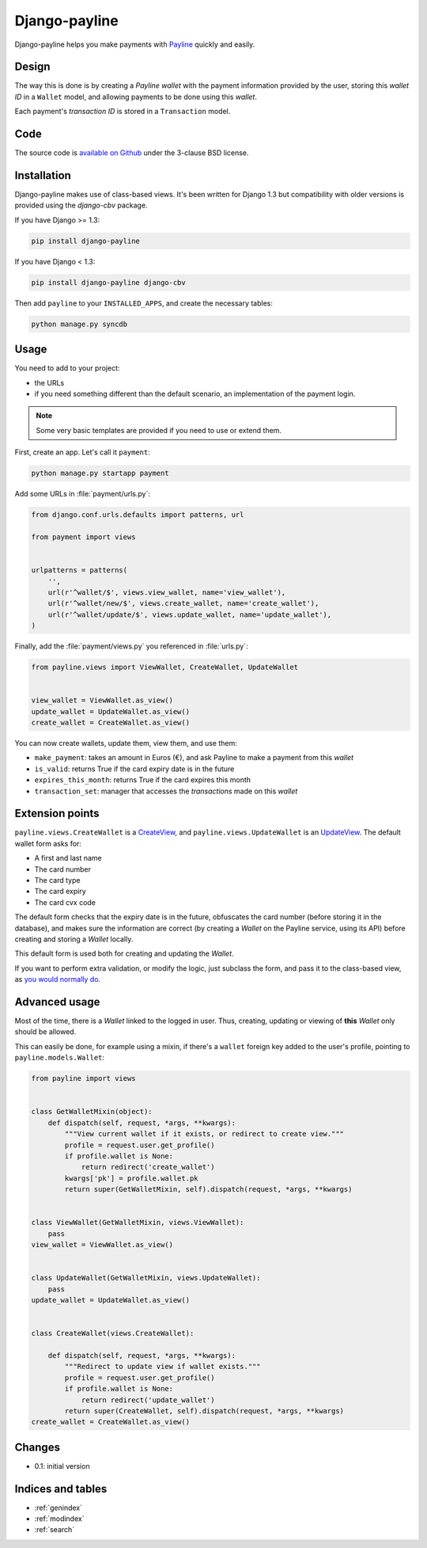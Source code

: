 Django-payline
==============

Django-payline helps you make payments with Payline_ quickly and easily.

.. _Payline: http://www.payline.com/

Design
------

The way this is done is by creating a *Payline wallet* with the payment
information provided by the user, storing this *wallet ID* in a ``Wallet``
model, and allowing payments to be done using this *wallet*.

Each payment's *transaction ID* is stored in a ``Transaction`` model.

Code
----

The source code is `available on Github`_ under the 3-clause BSD license.

.. _available on Github: https://github.com/magopian/django-payline

Installation
------------

Django-payline makes use of class-based views. It's been written for Django 1.3
but compatibility with older versions is provided using the `django-cbv`
package.

.. _django-cbv: http://pypi.python.org/pypi/django-cbv

If you have Django >= 1.3:

.. code-block:: bash

    pip install django-payline

If you have Django < 1.3:

.. code-block:: bash

    pip install django-payline django-cbv

Then add ``payline`` to your ``INSTALLED_APPS``, and create the necessary
tables:

.. code-block:: bash

    python manage.py syncdb

Usage
-----

You need to add to your project:

* the URLs
* if you need something different than the default scenario, an implementation
  of the payment login.

.. note:: Some very basic templates are provided if you need to use or extend
          them.

First, create an app. Let's call it ``payment``:

.. code-block:: bash

    python manage.py startapp payment

Add some URLs in :file:`payment/urls.py`:

.. code-block:: python

    from django.conf.urls.defaults import patterns, url

    from payment import views


    urlpatterns = patterns(
        '',
        url(r'^wallet/$', views.view_wallet, name='view_wallet'),
        url(r'^wallet/new/$', views.create_wallet, name='create_wallet'),
        url(r'^wallet/update/$', views.update_wallet, name='update_wallet'),
    )

Finally, add the :file:`payment/views.py` you referenced in :file:`urls.py`:

.. code-block:: python

    from payline.views import ViewWallet, CreateWallet, UpdateWallet


    view_wallet = ViewWallet.as_view()
    update_wallet = UpdateWallet.as_view()
    create_wallet = CreateWallet.as_view()

You can now create wallets, update them, view them, and use them:

* ``make_payment``: takes an amount in Euros (€), and ask Payline to make a
  payment from this *wallet*
* ``is_valid``: returns True if the card expiry date is in the future
* ``expires_this_month``: returns True if the card expires this month
* ``transaction_set``: manager that accesses the *transactions* made on this
  *wallet*

Extension points
----------------

``payline.views.CreateWallet`` is a `CreateView`_, and
``payline.views.UpdateWallet`` is an `UpdateView`_. The default wallet form
asks for:

.. _CreateView: https://docs.djangoproject.com/en/dev/ref/class-based-views/generic-editing/#createview
.. _UpdateView: https://docs.djangoproject.com/en/dev/ref/class-based-views/generic-editing/#updateview

* A first and last name
* The card number
* The card type
* The card expiry
* The card cvx code

The default form checks that the expiry date is in the future, obfuscates the
card number (before storing it in the database), and makes sure the information
are correct (by creating a *Wallet* on the Payline service, using its API)
before creating and storing a *Wallet* locally.

This default form is used both for creating and updating the *Wallet*.

If you want to perform extra validation, or modify the logic, just subclass the
form, and pass it to the class-based view, as `you would normally do`_.

.. _you would normally do: https://docs.djangoproject.com/en/1.4/topics/generic-views/

Advanced usage
--------------

Most of the time, there is a *Wallet* linked to the logged in user. Thus,
creating, updating or viewing of **this** *Wallet* only should be allowed.

This can easily be done, for example using a mixin, if there's a ``wallet``
foreign key added to the user's profile, pointing to ``payline.models.Wallet``:

.. code-block:: python

    from payline import views


    class GetWalletMixin(object):
        def dispatch(self, request, *args, **kwargs):
            """View current wallet if it exists, or redirect to create view."""
            profile = request.user.get_profile()
            if profile.wallet is None:
                return redirect('create_wallet')
            kwargs['pk'] = profile.wallet.pk
            return super(GetWalletMixin, self).dispatch(request, *args, **kwargs)


    class ViewWallet(GetWalletMixin, views.ViewWallet):
        pass
    view_wallet = ViewWallet.as_view()


    class UpdateWallet(GetWalletMixin, views.UpdateWallet):
        pass
    update_wallet = UpdateWallet.as_view()


    class CreateWallet(views.CreateWallet):

        def dispatch(self, request, *args, **kwargs):
            """Redirect to update view if wallet exists."""
            profile = request.user.get_profile()
            if profile.wallet is None:
                return redirect('update_wallet')
            return super(CreateWallet, self).dispatch(request, *args, **kwargs)
    create_wallet = CreateWallet.as_view()


Changes
-------

* 0.1: initial version

Indices and tables
------------------

* :ref:`genindex`
* :ref:`modindex`
* :ref:`search`
